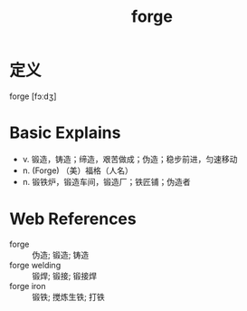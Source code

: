 #+title: forge
#+roam_tags:英语单词

* 定义
  
forge [fɔːdʒ]

* Basic Explains
- v. 锻造，铸造；缔造，艰苦做成；伪造；稳步前进，匀速移动
- n. (Forge) （美）福格（人名）
- n. 锻铁炉，锻造车间，锻造厂；铁匠铺；伪造者

* Web References
- forge :: 伪造; 锻造; 铸造
- forge welding :: 锻焊; 锻接; 锻接焊
- forge iron :: 锻铁; 搅炼生铁; 打铁
